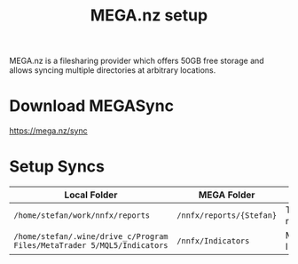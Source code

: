 #+TITLE: MEGA.nz setup
#+hugo_base_dir: ../hugo
#+hugo_section: articles

MEGA.nz is a filesharing provider which offers 50GB free storage and allows
syncing multiple directories at arbitrary locations.

* Download MEGASync

https://mega.nz/sync

* Setup Syncs
:PROPERTIES:
:CUSTOM_ID: mega-sync-dirs
:ID:       f30c403f-8f09-4176-afc8-520961a4d000
:END:

| Local Folder                                                            | MEGA Folder              | Purpose          |
|-------------------------------------------------------------------------+--------------------------+------------------|
| =/home/stefan/work/nnfx/reports=                                        | =/nnfx/reports/{Stefan}= | Test Run results |
| =/home/stefan/.wine/drive_c/Program Files/MetaTrader 5/MQL5/Indicators= | =/nnfx/Indicators=       | MT5 Indicators   |
